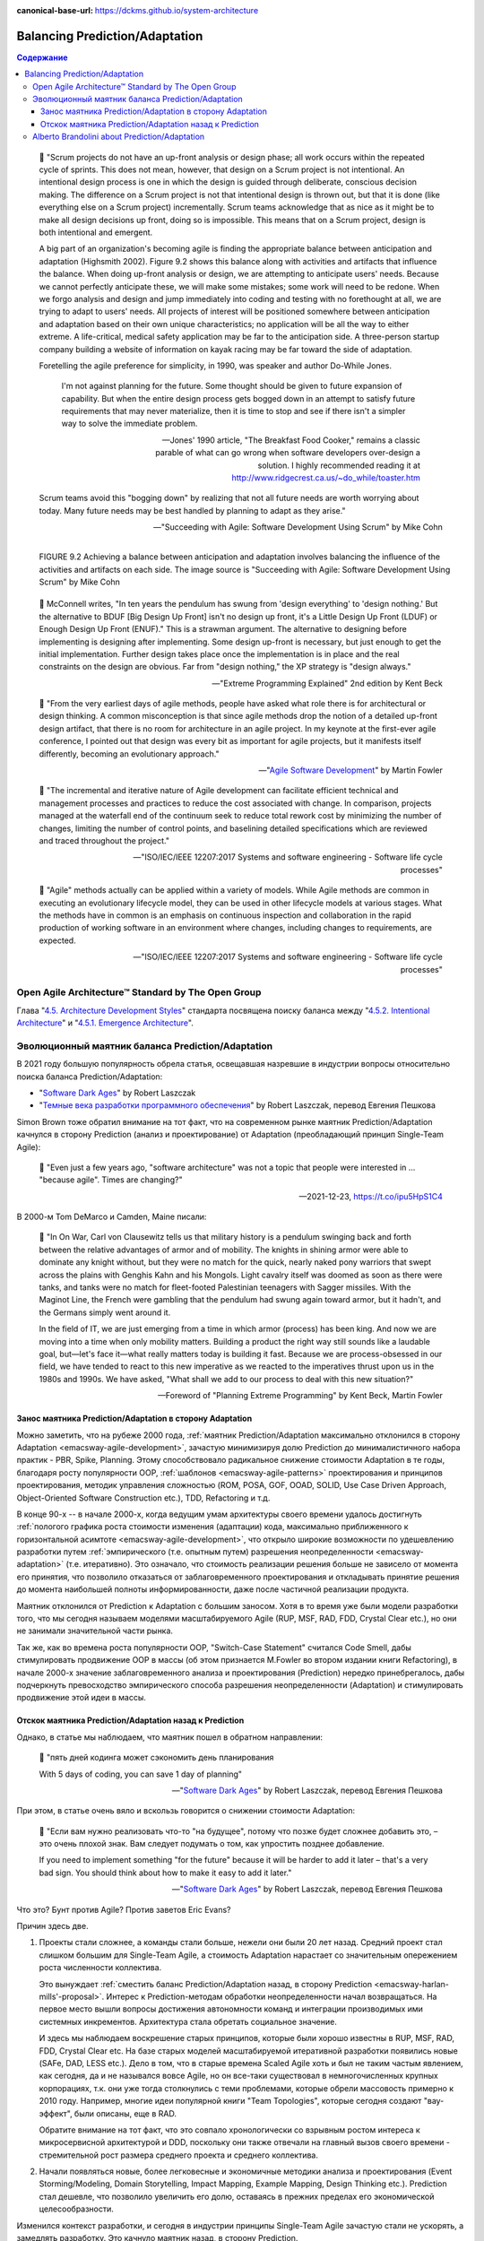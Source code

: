 :canonical-base-url: https://dckms.github.io/system-architecture

.. index::
   single: Prediction; in balancing
   single: Adaptation; in balancing
   :name: emacsway-balancing-prediction-adaptation

===============================
Balancing Prediction/Adaptation
===============================

.. contents:: Содержание

..

    📝 "Scrum projects do not have an up-front analysis or design phase; all work occurs within the repeated cycle of sprints.
    This does not mean, however, that design on a Scrum project is not intentional.
    An intentional design process is one in which the design is guided through deliberate, conscious decision making.
    The difference on a Scrum project is not that intentional design is thrown out, but that it is done (like everything else on a Scrum project) incrementally.
    Scrum teams acknowledge that as nice as it might be to make all design decisions up front, doing so is impossible.
    This means that on a Scrum project, design is both intentional and emergent.

    A big part of an organization's becoming agile is finding the appropriate balance between anticipation and adaptation (Highsmith 2002).
    Figure 9.2 shows this balance along with activities and artifacts that influence the balance.
    When doing up-front analysis or design, we are attempting to anticipate users' needs.
    Because we cannot perfectly anticipate these, we will make some mistakes; some work will need to be redone.
    When we forgo analysis and design and jump immediately into coding and testing with no forethought at all, we are trying to adapt to users' needs.
    All projects of interest will be positioned somewhere between anticipation and adaptation based on their own unique characteristics; no application will be all the way to either extreme.
    A life-critical, medical safety application may be far to the anticipation side.
    A three-person startup company building a website of information on kayak racing may be far toward the side of adaptation.

    Foretelling the agile preference for simplicity, in 1990, was speaker and author Do-While Jones. 

        I'm not against planning for the future.
        Some thought should be given to future expansion of capability.
        But when the entire design process gets bogged down in an attempt to satisfy future requirements that may never materialize, then it is time to stop and see if there isn't a simpler way to solve the immediate problem.

        -- Jones' 1990 article, "The Breakfast Food Cooker," remains a classic parable of what can go wrong when software developers over-design a solution. I highly recommended reading it at http://www.ridgecrest.ca.us/~do_while/toaster.htm

    Scrum teams avoid this "bogging down" by realizing that not all future needs are worth worrying about today. Many future needs may be best handled by planning to adapt as they arise."

    -- "Succeeding with Agile: Software Development Using Scrum" by Mike Cohn

.. figure:: _media/balancing-prediction-adaptation/fig-9.2-balancing-anticipation-adaptation.png
   :alt: FIGURE 9.2 Achieving a balance between anticipation and adaptation involves balancing the inﬂuence of the activities and artifacts on each side. The image source is "Succeeding with Agile: Software Development Using Scrum" by Mike Cohn
   :align: left
   :width: 90%

   FIGURE 9.2 Achieving a balance between anticipation and adaptation involves balancing the inﬂuence of the activities and artifacts on each side. The image source is "Succeeding with Agile: Software Development Using Scrum" by Mike Cohn

..

    📝 McConnell writes, "In ten years the pendulum has swung from 'design everything' to 'design nothing.'
    But the alternative to BDUF [Big Design Up Front] isn't no design up front, it's a Little Design Up Front (LDUF) or Enough Design Up Front (ENUF)."
    This is a strawman argument.
    The alternative to designing before implementing is designing after implementing.
    Some design up-front is necessary, but just enough to get the initial implementation.
    Further design takes place once the implementation is in place and the real constraints on the design are obvious.
    Far from "design nothing," the XP strategy is "design always."

    -- "Extreme Programming Explained" 2nd edition by Kent Beck

..

    📝 "From the very earliest days of agile methods, people have asked what role there is for architectural or design thinking.
    A common misconception is that since agile methods drop the notion of a detailed up-front design artifact, that there is no room for architecture in an agile project.
    In my keynote at the first-ever agile conference, I pointed out that design was every bit as important for agile projects, but it manifests itself differently, becoming an evolutionary approach."

    -- "`Agile Software Development <https://martinfowler.com/agile.html>`__" by Martin Fowler

..

    📝 "The incremental and iterative nature of Agile development can facilitate efficient technical and management processes and practices to reduce the cost associated with change.
    In comparison, projects managed at the waterfall end of the continuum seek to reduce total rework cost by minimizing the number of changes, limiting the number of control points, and baselining detailed specifications which are reviewed and traced throughout the project."

    -- "ISO/IEC/IEEE 12207:2017 Systems and software engineering - Software life cycle processes"

..

    📝 "Agile" methods actually can be applied within a variety of models.
    While Agile methods are common in executing an evolutionary lifecycle model, they can be used in other lifecycle models at various stages.
    What the methods have in common is an emphasis on continuous inspection and collaboration in the rapid production of working software in an environment where changes, including changes to requirements, are expected.

    -- "ISO/IEC/IEEE 12207:2017 Systems and software engineering - Software life cycle processes"


Open Agile Architecture™ Standard by The Open Group
===================================================

Глава "`4.5. Architecture Development Styles <https://pubs.opengroup.org/architecture/o-aa-standard/architecture-development.html#_architecture_development_styles>`__" стандарта посвящена поиску баланса между "`4.5.2. Intentional Architecture <https://pubs.opengroup.org/architecture/o-aa-standard/architecture-development.html#_intentional_architecture_2>`__" и "`4.5.1. Emergence Architecture <https://pubs.opengroup.org/architecture/o-aa-standard/architecture-development.html#emergence>`__".


.. index::
   single: Prediction; in evolution
   single: Adaptation; in evolution
   :name: emacsway-balancing-prediction-adaptation-pendulum-swinging

Эволюционный маятник баланса Prediction/Adaptation
==================================================

В 2021 году большую популярность обрела статья, освещавшая назревшие в индустрии вопросы относительно поиска баланса Prediction/Adaptation:

- "`Software Dark Ages <https://threedots.tech/post/software-dark-ages/>`__" by Robert Laszczak
- "`Темные века разработки программного обеспечения <https://habr.com/ru/company/cian/blog/569940/>`__" by Robert Laszczak, перевод Евгения Пешкова

Simon Brown тоже обратил внимание на тот факт, что на современном рынке маятник Prediction/Adaptation качнулся в сторону Prediction (анализ и проектирование) от Adaptation (преобладающий принцип Single-Team Agile):

    📝 "Even just a few years ago, "software architecture" was not a topic that people were interested in ... "because agile". Times are changing?"

    -- 2021-12-23, https://t.co/ipu5HpS1C4

В 2000-м Tom DeMarco и Camden, Maine писали:

    📝 "In On War, Carl von Clausewitz tells us that military history is a pendulum swinging back and forth between the relative advantages of armor and of mobility.
    The knights in shining armor were able to dominate any knight without, but they were no match for the quick, nearly naked pony warriors that swept across the plains with Genghis Kahn and his Mongols.
    Light cavalry itself was doomed as soon as there were tanks, and tanks were no match for fleet-footed Palestinian teenagers with Sagger missiles.
    With the Maginot Line, the French were gambling that the pendulum had swung again toward armor, but it hadn't, and the Germans simply went around it.

    In the field of IT, we are just emerging from a time in which armor (process) has been king.
    And now we are moving into a time when only mobility matters.
    Building a product the right way still sounds like a laudable goal, but—let's face it—what really matters today is building it fast.
    Because we are process-obsessed in our field, we have tended to react to this new imperative as we reacted to the imperatives thrust upon us in the 1980s and 1990s.
    We have asked, "What shall we add to our process to deal with this new situation?"

    -- Foreword of "Planning Extreme Programming" by Kent Beck, Martin Fowler


Занос маятника Prediction/Adaptation в сторону Adaptation
^^^^^^^^^^^^^^^^^^^^^^^^^^^^^^^^^^^^^^^^^^^^^^^^^^^^^^^^^

Можно заметить, что на рубеже 2000 года, :ref:`маятник Prediction/Adaptation максимально отклонился в сторону Adaptation <emacsway-agile-development>`, зачастую минимизируя долю Prediction до минималистичного набора практик - PBR, Spike, Planning.
Этому способствовало радикальное снижение стоимости Adaptation в те годы, благодаря росту популярности OOP, :ref:`шаблонов <emacsway-agile-patterns>` проектирования и принципов проектирования, методик управления сложностью (ROM, POSA, GOF, OOAD, SOLID, Use Case Driven Approach, Object-Oriented Software Construction etc.), TDD, Refactoring и т.д.

В конце 90-х -- в начале 2000-х, когда ведущим умам архитектуры своего времени удалось достигнуть :ref:`пологого графика роста стоимости изменения (адаптации) кода, максимально приближенного к горизонтальной асимтоте <emacsway-agile-development>`, что открыло широкие возможности по удешевлению разработки путем :ref:`эмпирического (т.е. опытным путем) разрешения неопределенности <emacsway-adaptation>` (т.е. итеративно).
Это означало, что стоимость реализации решения больше не зависело от момента его принятия, что позволило отказаться от заблаговременного проектирования и откладывать принятие решения до момента наибольшей полноты информированности, даже после частичной реализации продукта.

Маятник отклонился от Prediction к Adaptation с большим заносом.
Хотя в то время уже были модели разработки того, что мы сегодня называем моделями масштабируемого Agile (RUP, MSF, RAD, FDD, Crystal Clear etc.), но они не занимали значительной части рынка.

Так же, как во времена роста популярности OOP, "Switch-Case Statement" считался Code Smell, дабы стимулировать продвижение OOP в массы (об этом признается M.Fowler во втором издании книги Refactoring), в начале 2000-х значение заблаговременного анализа и проектирования (Prediction) нередко принебрегалось, дабы подчеркнуть превосходство эмпирического способа разрешения неопределенности (Adaptation) и стимулировать продвижение этой идеи в массы.


Отскок маятника Prediction/Adaptation назад к Prediction
^^^^^^^^^^^^^^^^^^^^^^^^^^^^^^^^^^^^^^^^^^^^^^^^^^^^^^^^

Однако, в статье мы наблюдаем, что маятник пошел в обратном направлении:

    📝 "пять дней кодинга может сэкономить день планирования

    With 5 days of coding, you can save 1 day of planning"

    -- "`Software Dark Ages <https://threedots.tech/post/software-dark-ages/>`__" by Robert Laszczak, перевод Евгения Пешкова

При этом, в статье очень вяло и вскользь говорится о снижении стоимости Adaptation:

    📝 "Если вам нужно реализовать что-то "на будущее", потому что позже будет сложнее добавить это, – это очень плохой знак.
    Вам следует подумать о том, как упростить позднее добавление.

    If you need to implement something "for the future" because it will be harder to add it later – that's a very bad sign.
    You should think about how to make it easy to add it later."

    -- "`Software Dark Ages <https://threedots.tech/post/software-dark-ages/>`__" by Robert Laszczak, перевод Евгения Пешкова

Что это? Бунт против Agile? Против заветов Eric Evans?

Причин здесь две.

1. Проекты стали сложнее, а команды стали больше, нежели они были 20 лет назад.
   Cредний проект стал слишком большим для Single-Team Agile, а стоимость Adaptation нарастает со значительным опережением роста численности коллектива.

   Это вынуждает :ref:`сместить баланс Prediction/Adaptation назад, в сторону Prediction <emacsway-harlan-mills'-proposal>`.
   Интерес к Prediction-методам обработки неопределенности начал возвращаться.
   На первое место вышли вопросы достижения автономности команд и интеграции производимых ими системных инкрементов.
   Архитектура стала обретать социальное значение.

   И здесь мы наблюдаем воскрешение старых принципов, которые были хорошо известны в RUP, MSF, RAD, FDD, Crystal Clear etc.
   На базе старых моделей масштабируемой итеративной разработки появились новые (SAFe, DAD, LESS etc.).
   Дело в том, что в старые времена Scaled Agile хоть и был не таким частым явлением, как сегодня, да и не назывался вовсе Agile, но он все-таки существовал в немногочисленных крупных корпорациях, т.к. они уже тогда столкнулись с теми проблемами, которые обрели массовость примерно к 2010 году.
   Например, многие идеи популярной книги "Team Topologies", которые сегодня создают "вау-эффект", были описаны, еще в RAD.

   Обратите внимание на тот факт, что это совпало хронологически со взрывным ростом интереса к микросервисной архитектурой и DDD, поскольку они также отвечали на главный вызов своего времени - стремительной рост размера среднего проекта и среднего коллектива.

2. Начали появляться новые, более легковесные и экономичные методики анализа и проектирования (Event Storming/Modeling, Domain Storytelling, Impact Mapping, Example Mapping, Design Thinking etc.).
   Prediction стал дешевле, что позволило увеличить его долю, оставаясь в прежних пределах его экономической целесообразности.

Изменился контекст разработки, и сегодня в индустрии принципы Single-Team Agile зачастую стали не ускорять, а замедлять разработку.
Это качнуло маятник назад, в сторону Prediction.

Многие старые идеи Scaled Agile реинкарнировали в современные итеративные модели разработки, такие как DAD и SAFe.

Начали появляться способы интеграции :ref:`Program Management <emacsway-program-management>` (т.е. организации процессов Prediction) в даже самые легковесные Scaled Agile Frameworks, такие как Nexus by Ken Schwaber.

А в основе лежит все та же идея ":ref:`Метода Хирурга <emacsway-harlan-mills'-proposal>`" Харлана Миллза, который младше Закона Конвея всего на три года.

Разные модели предлагают разное соотношение Prediction/Adaptation, например, в SAFe доля Prediction больше, чем в Nexus, а в RUP - еще больше. Важно уметь грамотно выбирать модель под потребности конкретного проекта.
Grady Booch даже назвал :doc:`качество управления моделью жизненного цикла разработки критическим условием успешности проекта </emacsway/it/sdlc/sdlc-reference>`.
А поскольку модель SDLC призвана решать проблему управления неопределенностью требований, то `выбор модели становится архитектурной задачей <https://itabok.iasaglobal.org/itabok3_0/architecture-methodologies-and-frameworks/>`__.

Здесь Prediction сфокусирован, главным образом, на разрешении неопределенности в problem-space (т.е. требований), что влияет на выбор SDLC-модели.
За разрешение неопределенности в solution-space на уровне Implementation и Software Design отвечает принцип YAGNI, целью которого является само снижение стоимости Adaptation.

О том, как интегрировать активности по анализу и проектированию в Agile-модель разработки, см. также в разделе :ref:`emacsway-program-management`.


Alberto Brandolini about Prediction/Adaptation
==============================================

.. sectionauthor:: Андрей Ганичев

Андрей Ганичев, contributor of "`Full Modular Monolith application with Domain-Driven Design approach <https://github.com/kgrzybek/modular-monolith-with-ddd>`__", на тему поиска баланса Prediction/Adaptation:

Когда читал книгу Брандолини про "`Introducing EventStorming: An act of Deliberate Collective Learning <https://leanpub.com/introducing_eventstorming>`__" by Alberto Brandolini (та которая недописанная), обратил внимание что и он вскользь проходит по этой теме.

Глава Pretending to solve the problem writing software, раздел Embrace Change:

    📝 "...iterative development is expensive. It is the best approach for developing software in very complex, and lean-demanding domains. However, the initial starting point matters, a lot. A big refactoring will cost a lot more than iterative fine tuning (think splitting a database, vs renaming a variable). So I'll do everything possible to start iterating from the most reasonable starting point."

    -- "`Introducing EventStorming: An act of Deliberate Collective Learning <https://leanpub.com/introducing_eventstorming>`__" by Alberto Brandolini

..

    📝 "Upfront is a terrible word in the agile jargon. It recalls memories the old times analysis phase in the worst corporate waterfall. Given this infamous legacy, the word has been banned from agile environments like blasphemy. But unfortunately ...there's always something upfront. Even the worst developer thinks before typing the firs line of code."

    -- "`Introducing EventStorming: An act of Deliberate Collective Learning <https://leanpub.com/introducing_eventstorming>`__" by Alberto Brandolini

Cм. также:

- "Essential Scrum: A Practical Guide to the Most Popular Agile Process" by Kenneth Rubin, "Chapter 3 Agile Principles :: Prediction and Adaptation"
- "Essential Scrum: A Practical Guide to the Most Popular Agile Process" by Kenneth Rubin, "Chapter 3 Agile Principles :: Balance Predictive Up-Front Work with Adaptive Just-in-Time Work"
- "Succeeding with Agile: Software Development Using Scrum" by Mike Cohn, "Chapter 9 Technical Practices :: Design: intentional yet Emergent"

